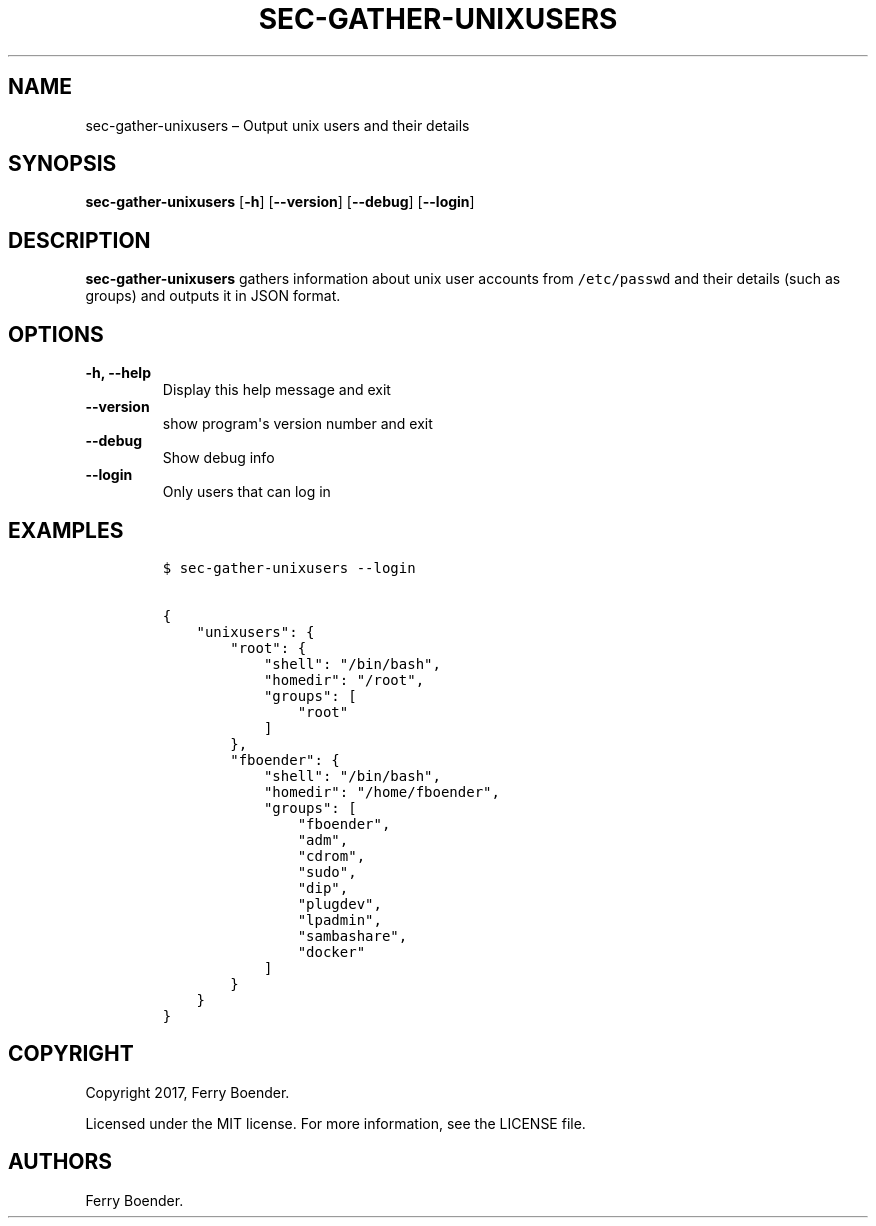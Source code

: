 .TH "SEC\-GATHER\-UNIXUSERS" "1" "May 2017" "" ""
.hy
.SH NAME
.PP
sec\-gather\-unixusers \[en] Output unix users and their details
.SH SYNOPSIS
.PP
\f[B]sec\-gather\-unixusers\f[] [\f[B]\-h\f[]] [\f[B]\-\-version\f[]]
[\f[B]\-\-debug\f[]] [\f[B]\-\-login\f[]]
.SH DESCRIPTION
.PP
\f[B]sec\-gather\-unixusers\f[] gathers information about unix user
accounts from \f[C]/etc/passwd\f[] and their details (such as groups)
and outputs it in JSON format.
.SH OPTIONS
.TP
.B \f[B]\-h\f[], \f[B]\-\-help\f[]
Display this help message and exit
.RS
.RE
.TP
.B \f[B]\-\-version\f[]
show program\[aq]s version number and exit
.RS
.RE
.TP
.B \f[B]\-\-debug\f[]
Show debug info
.RS
.RE
.TP
.B \f[B]\-\-login\f[]
Only users that can log in
.RS
.RE
.SH EXAMPLES
.IP
.nf
\f[C]
$\ sec\-gather\-unixusers\ \-\-login

{
\ \ \ \ "unixusers":\ {
\ \ \ \ \ \ \ \ "root":\ {
\ \ \ \ \ \ \ \ \ \ \ \ "shell":\ "/bin/bash",\ 
\ \ \ \ \ \ \ \ \ \ \ \ "homedir":\ "/root",\ 
\ \ \ \ \ \ \ \ \ \ \ \ "groups":\ [
\ \ \ \ \ \ \ \ \ \ \ \ \ \ \ \ "root"
\ \ \ \ \ \ \ \ \ \ \ \ ]
\ \ \ \ \ \ \ \ },\ 
\ \ \ \ \ \ \ \ "fboender":\ {
\ \ \ \ \ \ \ \ \ \ \ \ "shell":\ "/bin/bash",\ 
\ \ \ \ \ \ \ \ \ \ \ \ "homedir":\ "/home/fboender",\ 
\ \ \ \ \ \ \ \ \ \ \ \ "groups":\ [
\ \ \ \ \ \ \ \ \ \ \ \ \ \ \ \ "fboender",\ 
\ \ \ \ \ \ \ \ \ \ \ \ \ \ \ \ "adm",\ 
\ \ \ \ \ \ \ \ \ \ \ \ \ \ \ \ "cdrom",\ 
\ \ \ \ \ \ \ \ \ \ \ \ \ \ \ \ "sudo",\ 
\ \ \ \ \ \ \ \ \ \ \ \ \ \ \ \ "dip",\ 
\ \ \ \ \ \ \ \ \ \ \ \ \ \ \ \ "plugdev",\ 
\ \ \ \ \ \ \ \ \ \ \ \ \ \ \ \ "lpadmin",\ 
\ \ \ \ \ \ \ \ \ \ \ \ \ \ \ \ "sambashare",\ 
\ \ \ \ \ \ \ \ \ \ \ \ \ \ \ \ "docker"
\ \ \ \ \ \ \ \ \ \ \ \ ]
\ \ \ \ \ \ \ \ }
\ \ \ \ }
}
\f[]
.fi
.SH COPYRIGHT
.PP
Copyright 2017, Ferry Boender.
.PP
Licensed under the MIT license.
For more information, see the LICENSE file.
.SH AUTHORS
Ferry Boender.
